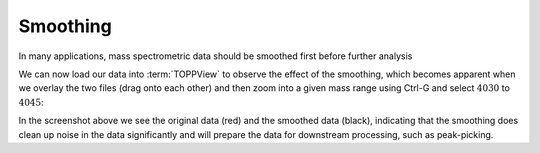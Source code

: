 Smoothing 
=========

In many applications, mass spectrometric data should be smoothed first before
further analysis

.. code-block:: python
    :linenos:

    from urllib.request import urlretrieve
    from pyopenms import *

    gh = "https://raw.githubusercontent.com/OpenMS/pyopenms-docs/master"
    urlretrieve(
        gh + "/src/data/peakpicker_tutorial_1_baseline_filtered.mzML",
        "tutorial.mzML",
    )

    exp = MSExperiment()
    gf = GaussFilter()
    param = gf.getParameters()
    param.setValue("gaussian_width", 1.0)  # needs wider width
    gf.setParameters(param)

    MzMLFile().load("tutorial.mzML", exp)
    gf.filterExperiment(exp)
    MzMLFile().store("tutorial.smoothed.mzML", exp)

We can now load our data into :term:`TOPPView` to observe the effect of the smoothing,
which becomes apparent when we overlay the two files (drag onto each other) and
then zoom into a given mass range using Ctrl-G and select :math:`4030` to :math:`4045`:


.. image:: img/smoothing.png

In the screenshot above we see the original data (red) and the smoothed data
(black), indicating that the smoothing does clean up noise in the data
significantly and will prepare the data for downstream processing, such as
peak-picking.

